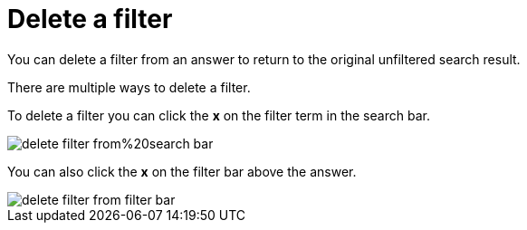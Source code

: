 = Delete a filter
:last_updated: tbd

You can delete a filter from an answer to return to the original unfiltered search result.

There are multiple ways to delete a filter.

To delete a filter you can click the *x* on the filter term in the search bar.

image::delete_filter_from%20search_bar.png[]

You can also click the *x* on the filter bar above the answer.

image::delete_filter_from_filter_bar.png[]
